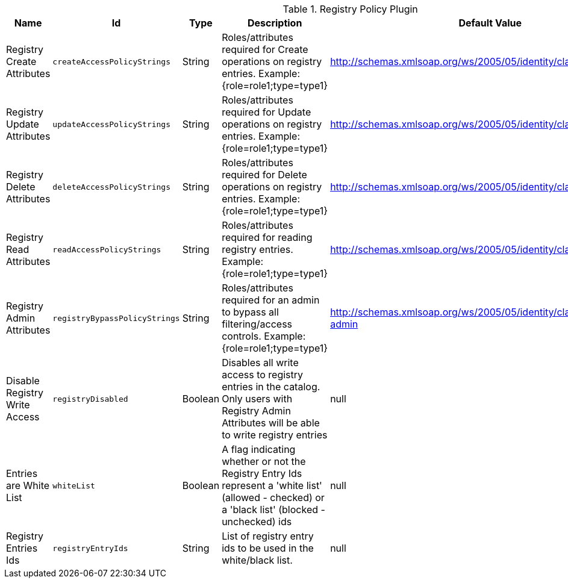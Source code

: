 .[[org.codice.ddf.registry.policy.RegistryPolicyPlugin]]Registry Policy Plugin
[cols="1,1m,1,3,1,1" options="header"]
|===

|Name
|Id
|Type
|Description
|Default Value
|Required

|Registry Create Attributes
|createAccessPolicyStrings
|String
|Roles/attributes required for Create operations on registry entries. Example: {role=role1;type=type1}
|http://schemas.xmlsoap.org/ws/2005/05/identity/claims/role=guest
|true

|Registry Update Attributes
|updateAccessPolicyStrings
|String
|Roles/attributes required for Update operations on registry entries. Example: {role=role1;type=type1}
|http://schemas.xmlsoap.org/ws/2005/05/identity/claims/role=guest
|true

|Registry Delete Attributes
|deleteAccessPolicyStrings
|String
|Roles/attributes required for Delete operations on registry entries. Example: {role=role1;type=type1}
|http://schemas.xmlsoap.org/ws/2005/05/identity/claims/role=guest
|true

|Registry Read Attributes
|readAccessPolicyStrings
|String
|Roles/attributes required for reading registry entries. Example: {role=role1;type=type1}
|http://schemas.xmlsoap.org/ws/2005/05/identity/claims/role=guest
|true

|Registry Admin Attributes
|registryBypassPolicyStrings
|String
|Roles/attributes required for an admin to bypass all filtering/access controls. Example: {role=role1;type=type1}
|http://schemas.xmlsoap.org/ws/2005/05/identity/claims/role=system-admin
|true

|Disable Registry Write Access
|registryDisabled
|Boolean
|Disables all write access to registry entries in the catalog. Only users with Registry Admin Attributes will be able to write registry entries
|null
|false

|Entries are White List
|whiteList
|Boolean
|A flag indicating whether or not the Registry Entry Ids represent a 'white list' (allowed - checked) or a 'black list' (blocked - unchecked) ids
|null
|false

|Registry Entries Ids
|registryEntryIds
|String
|List of registry entry ids to be used in the white/black list.
|null
|false

|===

